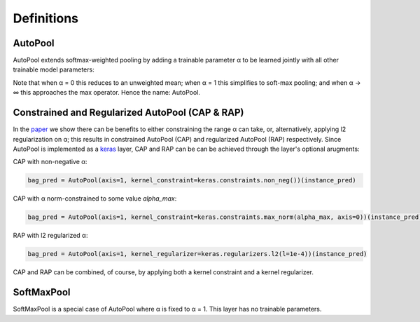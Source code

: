 .. _definitions:

Definitions
^^^^^^^^^^^

AutoPool
~~~~~~~~
AutoPool extends softmax-weighted pooling by adding a trainable parameter α to
be learned jointly with all other trainable  model parameters:

.. image:: https://user-images.githubusercontent.com/3009670/43347985-d3bcc072-91c5-11e8-8074-f9b064d7f5a3.png
   :width: 500px
   :align: center
   :alt: AutoPool

Note that when α = 0 this reduces to an unweighted mean; when α = 1 this
simplifies to soft-max pooling; and when α → ∞ this approaches the max
operator. Hence the name: AutoPool.

Constrained and Regularized AutoPool (CAP & RAP)
~~~~~~~~~~~~~~~~~~~~~~~~~~~~~~~~~~~~~~~~~~~~~~~~
In the `paper <http://www.justinsalamon.com/uploads/4/3/9/4/4394963/mcfee_autopool_taslp_2018.pdf>`_
we show there can be benefits to either constraining the range α can take, or,
alternatively, applying l2 regularization on α; this results in constrained
AutoPool (CAP) and regularized AutoPool (RAP) respectively. Since AutoPool is
implemented as a `keras <https://keras.io/>`_ layer, CAP and RAP can be can be
achieved through the layer's optional arugments:

CAP with non-negative α:

.. code-block:: python

    bag_pred = AutoPool(axis=1, kernel_constraint=keras.constraints.non_neg())(instance_pred)


CAP with α norm-constrained to some value `alpha_max`:

.. code-block:: python

    bag_pred = AutoPool(axis=1, kernel_constraint=keras.constraints.max_norm(alpha_max, axis=0))(instance_pred)

RAP with l2 regularized α:

.. code-block:: python

    bag_pred = AutoPool(axis=1, kernel_regularizer=keras.regularizers.l2(l=1e-4))(instance_pred)

CAP and RAP can be combined, of course, by applying both a kernel constraint
and a kernel regularizer.

SoftMaxPool
~~~~~~~~~~~
SoftMaxPool is a special case of AutoPool where α is fixed to α = 1. This layer
has no trainable parameters.
